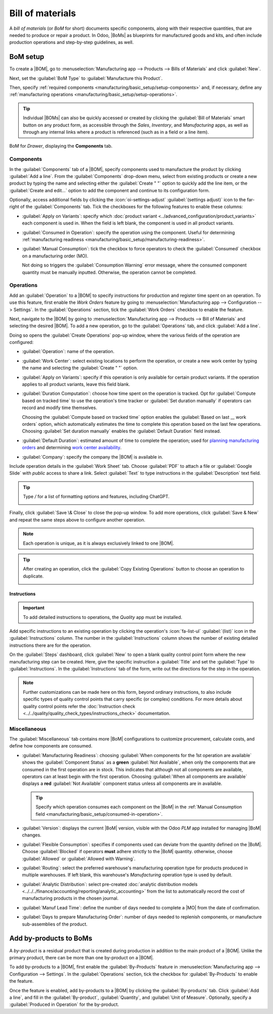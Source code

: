 =================
Bill of materials
=================

.. |BOM| replace:: :abbr:`BoM (Bill of Materials)`
.. |BOMs| replace:: :abbr:`BoMs (Bills of Materials)`
.. |MO| replace:: :abbr:`MO (Manufacturing Order)`

A *bill of materials* (or *BoM* for short) documents specific components, along with their
respective quantities, that are needed to produce or repair a product. In Odoo, |BoMs| as blueprints
for manufactured goods and kits, and often include production operations and step-by-step
guidelines, as well.

BoM setup
=========

To create a |BOM|, go to :menuselection:`Manufacturing app --> Products --> Bills of Materials` and
click :guilabel:`New`.

Next, set the :guilabel:`BoM Type` to :guilabel:`Manufacture this Product`.

Then, specify :ref:`required components <manufacturing/basic_setup/setup-components>` and, if
necessary, define any :ref:`manufacturing operations <manufacturing/basic_setup/setup-operations>`.

.. tip::
   Individual |BOMs| can also be quickly accessed or created by clicking the :guilabel:`Bill of
   Materials` smart button on any product form, as accessible through the *Sales*, *Inventory*, and
   *Manufacturing* apps, as well as through any internal links where a product is referenced (such
   as in a field or a line item).

.. figure:: bill_configuration/bom-example.png
   :align: center
   :alt: Show BoM for a product, with components listed.

   BoM for `Drawer`, displaying the **Components** tab.

.. seealso::
   - :doc:`../advanced_configuration/kit_shipping`
   - :doc:`../subcontracting/subcontracting_basic`

.. _manufacturing/basic_setup/setup-components:

Components
----------

In the :guilabel:`Components` tab of a |BOM|, specify components used to manufacture the product by
clicking :guilabel:`Add a line`. From the :guilabel:`Components` drop-down menu, select from
existing products or create a new product by typing the name and selecting either the
:guilabel:`Create " "` option to quickly add the line item, or the :guilabel:`Create and edit...`
option to add the component and continue to its configuration form.

.. image:: bill_configuration/component.png
   :align: center
   :alt: Add a component by selecting it from the drop-down menu.

Optionally, access additional fields by clicking the :icon:`oi-settings-adjust` :guilabel:`(settings
adjust)` icon to the far-right of the :guilabel:`Components` tab. Tick the checkboxes for the
following features to enable these columns:

- :guilabel:`Apply on Variants`: specify which :doc:`product variant
  <../advanced_configuration/product_variants>` each component is used in. When the field is left
  blank, the component is used in all product variants.

.. _manufacturing/basic_setup/consumed-in-operation:

- :guilabel:`Consumed in Operation`: specify the operation using the component. Useful for
  determining :ref:`manufacturing readiness <manufacturing/basic_setup/manufacturing-readiness>`.
- :guilabel:`Manual Consumption`: tick the checkbox to force operators to check the
  :guilabel:`Consumed` checkbox on a manufacturing order (MO).

  .. image:: bill_configuration/consumed-field.png
     :align: center
     :alt: Show a manufacturing order, highlighting the *Consumed* field.

  Not doing so triggers the :guilabel:`Consumption Warning` error message, where the consumed
  component quantity must be manually inputted. Otherwise, the operation cannot be completed.

  .. image:: bill_configuration/consumption-warning.png
     :align: center
     :alt: Show the consumption warning error message.

.. _manufacturing/basic_setup/setup-operations:

Operations
----------

Add an :guilabel:`Operation` to a |BOM| to specify instructions for production and register time
spent on an operation. To use this feature, first enable the *Work Orders* feature by going to
:menuselection:`Manufacturing app --> Configuration --> Settings`. In the :guilabel:`Operations`
section, tick the :guilabel:`Work Orders` checkbox to enable the feature.

.. seealso::
   :doc:`../advanced_configuration/work_order_dependencies`

.. image:: bill_configuration/enable-work-orders.png
   :align: center
   :alt: "Work Orders" feature in the Settings page.

Next, navigate to the |BOM| by going to :menuselection:`Manufacturing app --> Products --> Bill of
Materials` and selecting the desired |BOM|. To add a new operation, go to the :guilabel:`Operations`
tab, and click :guilabel:`Add a line`.

Doing so opens the :guilabel:`Create Operations` pop-up window, where the various fields of the
operation are configured:

- :guilabel:`Operation`: name of the operation.
- :guilabel:`Work Center`: select existing locations to perform the operation, or create a new work
  center by typing the name and selecting the :guilabel:`Create " "` option.
- :guilabel:`Apply on Variants`: specify if this operation is only available for certain product
  variants. If the operation applies to all product variants, leave this field blank.

  .. seealso::
     :doc:`Configuring BoMs for product variants <../advanced_configuration/product_variants>`

- :guilabel:`Duration Computation`: choose how time spent on the operation is tracked. Opt for
  :guilabel:`Compute based on tracked time` to use the operation's time tracker or :guilabel:`Set
  duration manually` if operators can record and modify time themselves.

  Choosing the :guilabel:`Compute based on tracked time` option enables the :guilabel:`Based on last
  __ work orders` option, which automatically estimates the time to complete this operation based on
  the last few operations. Choosing :guilabel:`Set duration manually` enables the :guilabel:`Default
  Duration` field instead.
- :guilabel:`Default Duration`: estimated amount of time to complete the operation; used for
  `planning manufacturing orders <https://www.youtube.com/watch?v=TK55jIq00pc>`_ and determining
  `work center availability <https://www.youtube.com/watch?v=3YwFlD97Bio>`_.
- :guilabel:`Company`: specify the company the |BOM| is available in.

Include operation details in the :guilabel:`Work Sheet` tab. Choose :guilabel:`PDF` to attach a file
or :guilabel:`Google Slide` with *public* access to share a link. Select :guilabel:`Text` to type
instructions in the :guilabel:`Description` text field.

.. tip::
   Type `/` for a list of formatting options and features, including ChatGPT.

   .. image:: bill_configuration/description.png
      :align: center
      :alt: Show ChatGPT feature to generate instructions for a work order.

.. image:: bill_configuration/create-operations.png
   :align: center
   :alt: Fill out the Create Operations pop-up window.

Finally, click :guilabel:`Save \& Close` to close the pop-up window. To add more operations, click
:guilabel:`Save & New` and repeat the same steps above to configure another operation.

.. note::
   Each operation is unique, as it is always exclusively linked to one |BOM|.

.. tip::
   After creating an operation, click the :guilabel:`Copy Existing Operations` button to choose an
   operation to duplicate.

   .. image:: bill_configuration/copy-existing-operations.png
      :align: center
      :alt: Show Operation tab, highlighting the "Copy Existing Operations" field.

Instructions
~~~~~~~~~~~~

.. important::
   To add detailed instructions to operations, the *Quality* app must be installed.

Add specific instructions to an existing operation by clicking the operation's :icon:`fa-list-ul`
:guilabel:`(list)` icon in the :guilabel:`Instructions` column. The number in the
:guilabel:`Instructions` column shows the number of existing detailed instructions there are for the
operation.

.. image:: bill_configuration/add-instructions.png
   :align: center
   :alt: Show the Instructions column, and list icon.

On the :guilabel:`Steps` dashboard, click :guilabel:`New` to open a blank quality control point form
where the new manufacturing step can be created. Here, give the specific instruction a
:guilabel:`Title` and set the :guilabel:`Type` to :guilabel:`Instructions`. In the
:guilabel:`Instructions` tab of the form, write out the directions for the step in the operation.

.. note::
   Further customizations can be made here on this form, beyond ordinary instructions, to also
   include specific types of quality control points that carry specific (or complex) conditions. For
   more details about quality control points refer the :doc:`Instruction check
   <../../quality/quality_check_types/instructions_check>` documentation.

.. image:: bill_configuration/steps.png
   :align: center
   :alt: Show the page to add a quality check.

Miscellaneous
-------------

The :guilabel:`Miscellaneous` tab contains more |BoM| configurations to customize procurement,
calculate costs, and define how components are consumed.

.. _manufacturing/basic_setup/manufacturing-readiness:

- :guilabel:`Manufacturing Readiness`: choosing :guilabel:`When components for the 1st operation are
  available` shows the :guilabel:`Component Status` as a **green** :guilabel:`Not Available`, when
  only the components that are consumed in the first operation are in stock. This indicates that
  although not all components are available, operators can at least begin with the first operation.
  Choosing :guilabel:`When all components are available` displays a **red** :guilabel:`Not
  Available` component status unless all components are in available.

  .. tip::
     Specify which operation consumes each component on the |BoM| in the :ref:`Manual Consumption
     field <manufacturing/basic_setup/consumed-in-operation>`.

  .. image:: bill_configuration/component-status.png
     :align: center
     :alt: Show the *Component Status* field on the manufacturing order dashboard.

- :guilabel:`Version`: displays the current |BoM| version, visible with the Odoo *PLM* app installed
  for managing |BoM| changes.
- :guilabel:`Flexible Consumption`: specifies if components used can deviate from the quantity
  defined on the |BoM|. Choose :guilabel:`Blocked` if operators **must** adhere strictly to the
  |BoM| quantity. otherwise, choose :guilabel:`Allowed` or :guilabel:`Allowed with Warning`.
- :guilabel:`Routing`: select the preferred warehouse's manufacturing operation type for products
  produced in multiple warehouses. If left blank, this warehouse's `Manufacturing` operation type is
  used by default.
- :guilabel:`Analytic Distribution`: select pre-created :doc:`analytic distribution models
  <../../../finance/accounting/reporting/analytic_accounting>` from the list to automatically record
  the cost of manufacturing products in the chosen journal.
- :guilabel:`Manuf Lead Time`: define the number of days needed to complete a |MO| from the date of
  confirmation.
- :guilabel:`Days to prepare Manufacturing Order`: number of days needed to replenish components, or
  manufacture sub-assemblies of the product.

.. seealso::
   - :doc:`Analytic distribution <../../../finance/accounting/reporting/analytic_accounting>`
   - :doc:`Lead times
     <../../inventory/shipping_receiving/advanced_operations_shipping/scheduled_dates>`

.. image:: bill_configuration/misc-tab.png
   :align: center
   :alt: Show the *Miscellaneous* tab of the BoM.


Add by-products to BoMs
=======================

A *by-product* is a residual product that is created during production in addition to the main
product of a |BOM|. Unlike the primary product, there can be more than one by-product on a |BOM|.

To add by-products to a |BOM|, first enable the :guilabel:`By-Products` feature in
:menuselection:`Manufacturing app --> Configuration --> Settings`. In the :guilabel:`Operations`
section, tick the checkbox for :guilabel:`By-Products` to enable the feature.

.. image:: bill_configuration/by-products.png
   :align: center
   :alt: "By Products" feature in the settings page.

Once the feature is enabled, add by-products to a |BOM| by clicking the :guilabel:`By-products` tab.
Click :guilabel:`Add a line`, and fill in the :guilabel:`By-product`, :guilabel:`Quantity`, and
:guilabel:`Unit of Measure`. Optionally, specify a :guilabel:`Produced in Operation` for the
by-product.

.. example::
   The by-product, `Mush`, is created in the `Grind grapes` operation when producing `Red Wine`.

   .. image:: bill_configuration/add-by-product.png
      :align: center
      :alt: Show sample by-product in the BoM.
